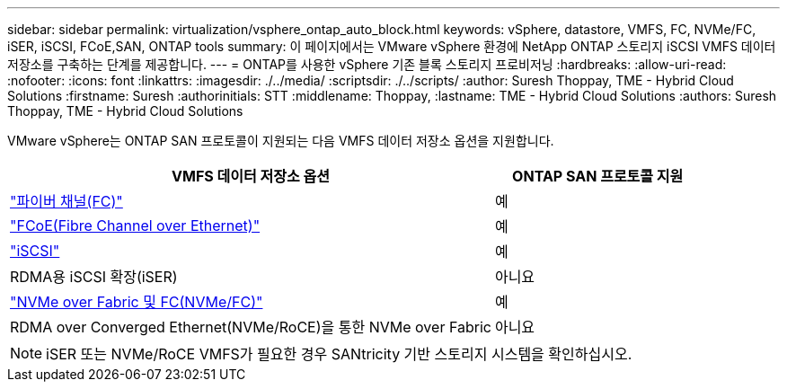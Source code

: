 ---
sidebar: sidebar 
permalink: virtualization/vsphere_ontap_auto_block.html 
keywords: vSphere, datastore, VMFS, FC, NVMe/FC, iSER, iSCSI, FCoE,SAN, ONTAP tools 
summary: 이 페이지에서는 VMware vSphere 환경에 NetApp ONTAP 스토리지 iSCSI VMFS 데이터 저장소를 구축하는 단계를 제공합니다. 
---
= ONTAP를 사용한 vSphere 기존 블록 스토리지 프로비저닝
:hardbreaks:
:allow-uri-read: 
:nofooter: 
:icons: font
:linkattrs: 
:imagesdir: ./../media/
:scriptsdir: ./../scripts/
:author: Suresh Thoppay, TME - Hybrid Cloud Solutions
:firstname: Suresh
:authorinitials: STT
:middlename: Thoppay,
:lastname: TME - Hybrid Cloud Solutions
:authors: Suresh Thoppay, TME - Hybrid Cloud Solutions


[role="lead"]
VMware vSphere는 ONTAP SAN 프로토콜이 지원되는 다음 VMFS 데이터 저장소 옵션을 지원합니다.

[cols="70%, 30%"]
|===
| VMFS 데이터 저장소 옵션 | ONTAP SAN 프로토콜 지원 


 a| 
link:vsphere_ontap_auto_block_fc.html["파이버 채널(FC)"]
| 예 


 a| 
link:vsphere_ontap_auto_block_fcoe.html["FCoE(Fibre Channel over Ethernet)"]
| 예 


 a| 
link:vsphere_ontap_auto_block_iscsi.html["iSCSI"]
| 예 


| RDMA용 iSCSI 확장(iSER) | 아니요 


 a| 
link:vsphere_ontap_auto_block_nvmeof.html["NVMe over Fabric 및 FC(NVMe/FC)"]
| 예 


| RDMA over Converged Ethernet(NVMe/RoCE)을 통한 NVMe over Fabric | 아니요 
|===

NOTE: iSER 또는 NVMe/RoCE VMFS가 필요한 경우 SANtricity 기반 스토리지 시스템을 확인하십시오.
